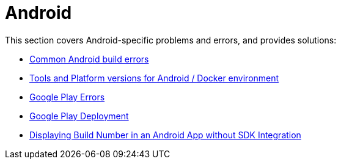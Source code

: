 = Android

This section covers Android-specific problems and errors, and provides
solutions:

- link:common.adoc[Common Android build errors]
- link:docker_environment.adoc[Tools and Platform versions for Android / Docker environment]
- link:google_play.adoc[Google Play Errors]
- link:common_google_play_deployment_errors.adoc[Google Play Deployment]
- link:build_number_without_sdk.adoc[Displaying Build Number in an Android App without SDK Integration]
